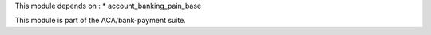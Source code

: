 This module depends on :
* account_banking_pain_base

This module is part of the ACA/bank-payment suite.
